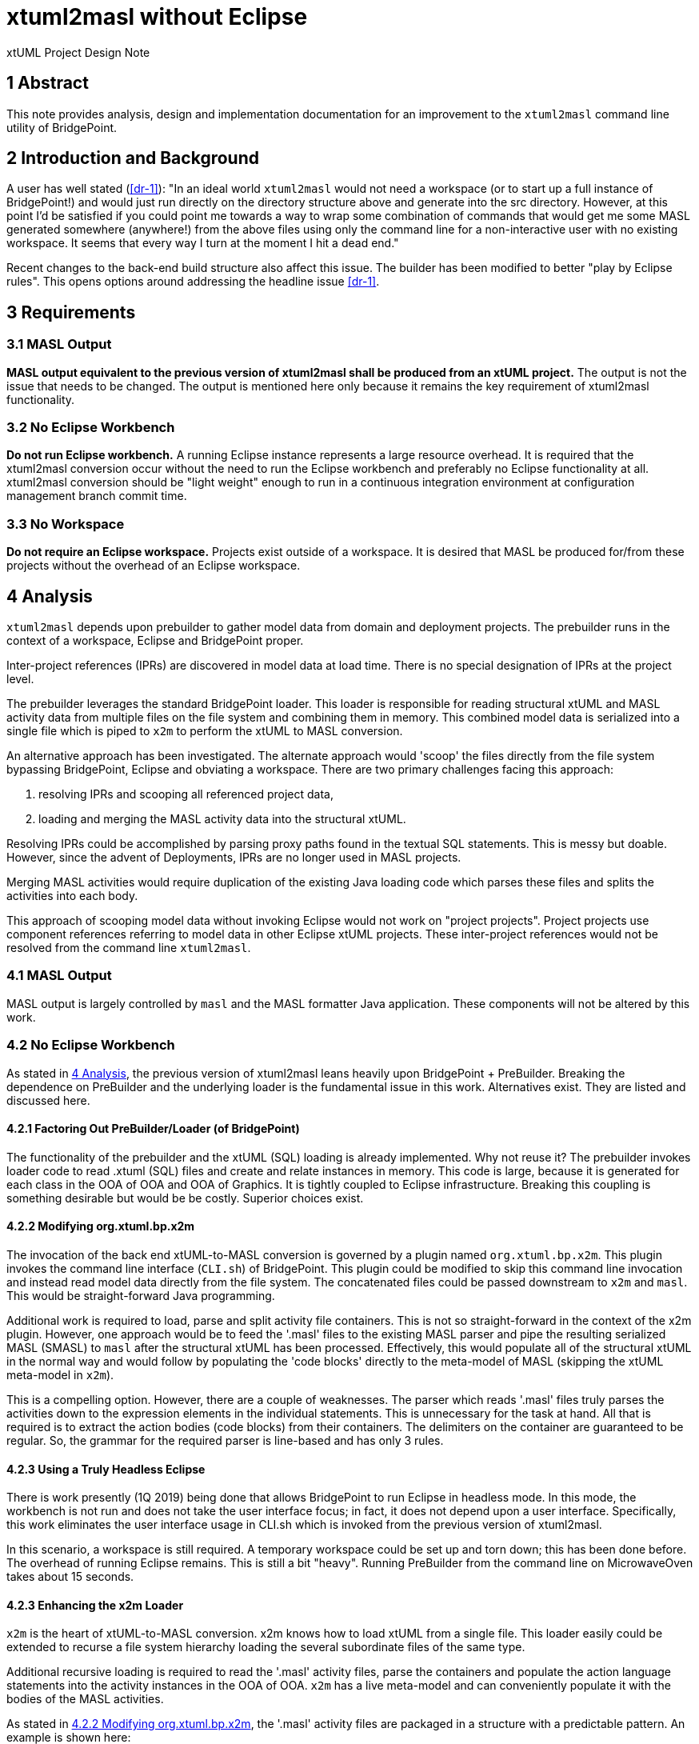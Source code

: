 = xtuml2masl without Eclipse

xtUML Project Design Note

== 1 Abstract

This note provides analysis, design and implementation documentation for
an improvement to the `xtuml2masl` command line utility of BridgePoint.

== 2 Introduction and Background

A user has well stated (<<dr-1>>):  "In an ideal world `xtuml2masl` would
not need a workspace (or to start up a full instance of BridgePoint!) and
would just run directly on the directory structure above and generate into
the src directory. However, at this point I'd be satisfied if you could
point me towards a way to wrap some combination of commands that would get
me some MASL generated somewhere (anywhere!) from the above files using
only the command line for a non-interactive user with no existing
workspace. It seems that every way I turn at the moment I hit a dead end."

Recent changes to the back-end build structure also affect this issue.
The builder has been modified to better "play by Eclipse rules".
This opens options around addressing the headline issue <<dr-1>>.

== 3 Requirements

=== 3.1 MASL Output
*MASL output equivalent to the previous version of xtuml2masl shall be
produced from an xtUML project.*  The output is not the issue that needs
to be changed.  The output is mentioned here only because it remains
the key requirement of xtuml2masl functionality.

=== 3.2 No Eclipse Workbench
*Do not run Eclipse workbench.*  A running Eclipse instance represents a large
resource overhead.  It is required that the xtuml2masl conversion occur without
the need to run the Eclipse workbench and preferably no Eclipse functionality
at all.  xtuml2masl conversion should be "light weight" enough to run in a
continuous integration environment at configuration management branch commit
time.

=== 3.3 No Workspace
*Do not require an Eclipse workspace.*  Projects exist outside of a workspace.
It is desired that MASL be produced for/from these projects without the
overhead of an Eclipse workspace.

== 4 Analysis

`xtuml2masl` depends upon prebuilder to gather model data from domain and
deployment projects.  The prebuilder runs in the context of a workspace,
Eclipse and BridgePoint proper.

Inter-project references (IPRs) are discovered in model data at load time.
There is no special designation of IPRs at the project level.

The prebuilder leverages the standard BridgePoint loader.  This loader
is responsible for reading structural xtUML and MASL activity data from
multiple files on the file system and combining them in memory.  This
combined model data is serialized into a single file which is piped to
`x2m` to perform the xtUML to MASL conversion.

An alternative approach has been investigated. The alternate approach
would 'scoop' the files directly from the file system bypassing BridgePoint,
Eclipse and obviating a workspace.  There are two primary challenges facing
this approach:

1.  resolving IPRs and scooping all referenced project data,
2.  loading and merging the MASL activity data into the structural xtUML.

Resolving IPRs could be accomplished by parsing proxy paths found in
the textual SQL statements.  This is messy but doable.  However, since
the advent of Deployments, IPRs are no longer used in MASL projects.

Merging MASL activities would require duplication of the existing Java
loading code which parses these files and splits the activities into
each body.

This approach of scooping model data without invoking Eclipse would not
work on "project projects".  Project projects use component references
referring to model data in other Eclipse xtUML projects.  These inter-project
references would not be resolved from the command line `xtuml2masl`.

=== 4.1 MASL Output
MASL output is largely controlled by `masl` and the MASL formatter Java
application.  These components will not be altered by this work.

=== 4.2 No Eclipse Workbench
As stated in <<4 Analysis>>, the previous version of xtuml2masl leans
heavily upon BridgePoint + PreBuilder.  Breaking the dependence on
PreBuilder and the underlying loader is the fundamental issue in this
work.  Alternatives exist.  They are listed and discussed here.

==== 4.2.1 Factoring Out PreBuilder/Loader (of BridgePoint)
The functionality of the prebuilder and the xtUML (SQL) loading is already
implemented.  Why not reuse it?  The prebuilder invokes loader code to
read .xtuml (SQL) files and create and relate instances in memory.  This
code is large, because it is generated for each class in the OOA of OOA and
OOA of Graphics.  It is tightly coupled to Eclipse infrastructure.  Breaking
this coupling is something desirable but would be be costly.  Superior
choices exist.

==== 4.2.2 Modifying org.xtuml.bp.x2m
The invocation of the back end xtUML-to-MASL conversion is governed by a
plugin named `org.xtuml.bp.x2m`.  This plugin invokes the command line
interface (`CLI.sh`) of BridgePoint.  This plugin could be modified to
skip this command line invocation and instead read model data directly from
the file system.  The concatenated files could be passed downstream to
`x2m` and `masl`.  This would be straight-forward Java programming.

Additional work is required to load, parse and split activity file
containers.  This is not so straight-forward in the context of the x2m
plugin.  However, one approach would be to feed the '.masl' files to
the existing MASL parser and pipe the resulting serialized MASL (SMASL)
to `masl` after the structural xtUML has been processed.  Effectively,
this would populate all of the structural xtUML in the normal way and
would follow by populating the 'code blocks' directly to the meta-model
of MASL (skipping the xtUML meta-model in `x2m`).

This is a compelling option.  However, there are a couple of weaknesses.
The parser which reads '.masl' files truly parses the activities down
to the expression elements in the individual statements.  This is
unnecessary for the task at hand.  All that is required is to extract the
action bodies (code blocks) from their containers.  The delimiters on the
container are guaranteed to be regular.  So, the grammar for the required
parser is line-based and has only 3 rules.

==== 4.2.3 Using a Truly Headless Eclipse
There is work presently (1Q 2019) being done that allows BridgePoint to run
Eclipse in headless mode.  In this mode, the workbench is not run and does
not take the user interface focus; in fact, it does not depend upon a user
interface.  Specifically, this work eliminates the user interface usage
in CLI.sh which is invoked from the previous version of xtuml2masl.

In this scenario, a workspace is still required.  A temporary workspace
could be set up and torn down; this has been done before.  The overhead
of running Eclipse remains.  This is still a bit "heavy".  Running
PreBuilder from the command line on MicrowaveOven takes about 15 seconds.

==== 4.2.3 Enhancing the x2m Loader
`x2m` is the heart of xtUML-to-MASL conversion.  x2m knows how to load
xtUML from a single file.  This loader easily could be extended to recurse
a file system hierarchy loading the several subordinate files of the same
type.

Additional recursive loading is required to read the '.masl' activity
files, parse the containers and populate the action language statements
into the activity instances in the OOA of OOA.  `x2m` has a live meta-model
and can conveniently populate it with the bodies of the MASL activities.

As stated in <<4.2.2 Modifying org.xtuml.bp.x2m>>, the '.masl' activity
files are packaged in a structure with a predictable pattern.  An example
is shown here:

----
//! ACTIVITY BEGIN. '72d44079-9894-418f-87e1-2ba1a2bce6a9' DO NOT EDIT THIS LINE.
public service ALU::key ( code : in integer ) is
begin
  if ( 0 <= code and code <= 15 ) then
    // Create the calculator instance population on the first call
    if ( null = find_one Calculator() ) then
      ( create unique Calculator() ).init();
    end if;
    // generate the key press to the display
    generate Display.keypress( code ) to ( find_one Calculator() )->R1.Display;
  end if;
end service;
//! ACTIVITY END. DO NOT EDIT THIS LINE.

//! ACTIVITY BEGIN. 'ca9fb0ae-30ef-4332-a058-ee22c5658b96' DO NOT EDIT THIS LINE.
public service ALU::clear () is
begin
  // Create the calculator instance population on the first call
  if ( null = find_one Calculator() ) then
    ( create unique Calculator() ).init();
  end if;
  // clear the memory
  ( find_one Memory() ).reset();
  // set the calculator to no-op
  ( find_one Calculator() ).current_op := -1;
  // reset the display
  generate Display.reset() to find_one Display();
end service;
//! ACTIVITY END. DO NOT EDIT THIS LINE.
----

The interesting patterns are 1) '//! ACTIVITY BEGIN', 2) UUID, 3) activity
body (code block), and 4) '//! ACTIVITY END'.  A simple line by line parser
can be implemented for this in either Java, C or a scripting language.  For
an implementation in `x2m`, the implementation would be modeled in the maslout
xtUML model and interfaced to C string libraries with a realized external
entity.

The recursive model file load is a desirable feature for the MC-3020 model
compiler to be used in other applications.

The present analysis concludes this to be the best approach.

=== 4.3 No Workspace
Analysis for avoiding a workspace is exactly the same as avoiding Eclipse
altogether and is discussed in <<4.2 No Eclipse Workbench>>.

== 5 Design

=== 5.1 MASL Output
The output MASL in the previous version of xtuml2masl is fine.  MASL may
be produced by different means but must retain the output file structure,
naming and formatting.

Note that this new method of exporting models without invoking Eclipse
will not be effective on previous idiom "project projects".  Such projects
use component references that refer to domain components through IPRs.
These inter-project references are not resolved in the present proposal.

Thus project projects are hereby deprecated in command line xtuml2masl.

Test cases in the MASL round trip test case library should be converted
to Deployments or removed.

==== 5.1.1 Activity File Processing
In the previous version of xtuml2masl, activity files are loaded by
BridgePoint proper through the invocation of the prebuilder.  See
<<4.2.2 MASL Activity xtUML Loading>> for a description of how activity
files will be loaded and then passed as code bodies into `masl` as before.

=== 5.2 No Eclipse Workbench
The previous version of xtuml2masl depends upon the BridgePoint 'PreBuilder'.
The PreBuilder loads the xtUML (SQL) files for a project, parses OAL (if
requested), resolves IPRs and serializes to a single file.

==== 5.2.1 Structural xtUML Loading
The MC-3020 xtUML loader is enhanced to recursively navigate down through
a file system directory hierarchy reading all '.xtuml' files.

==== 5.2.2 MASL Activity Loading
The MC-3020 xtUML loader is enhanced to recursively navigate down through
a file system directory hierarchy reading all '.masl' files.  The MASL
activity statements will be parsed out and stored in the Action_Semantics
fields of S_SYNC, SM_ACT, O_TFR and the SPR_* action bodies.

=== 5.3 No Workspace
As stated in <<5.2 No Eclipse Workbench>>, the previous version of xtuml2masl depends
upon BridgePoint proper and specifically the prebuilder.  With a dependence
on prebuilder removed, the need for a workspace is also removed.

== 6 Design Comments

N/A

== 7 User Documentation

=== 7.1 `xtuml2masl` man page
The "man page" -looking document prescribes a WORKSPACE environment
variable.  This is no longer necessary.

== 8 Unit Test

=== 8.1 GPS Watch Build
Run a build from within the BridgePoint GUI to ensure changes have not
compromised the existing flow.

. Run BridgePoint.
. Create a new workspace.
. Import the GPS Watch (MASL) example project.
. Build it.
. *results:* See a clean build.

=== 8.2 GPS Watch Deployment Test
After running the GPS Watch in the GUI, run a command line to test that
Deployments are supported with the new work.

. Starting from where <<8.1 GPS Watch Build>> finished, exit BridgePoint.
. In a bash shell, navigate to the workspace folder where GPS Watch was created.
. Invoke <install>/BridgePoint/tools/mc/bin/xtuml2masl -p GPS_Watch -o /tmp/GPSDeployment
. *results:* See correct MASL in /tmp/GPSDeployment.
. *results:* Note that Eclipse was never invoked.

=== 8.3 'calculator' Command Line
Run the new command line `xtuml2masl` and see it run successfully without
using Eclipse or a workspace.

. In a bash shell on Linux, navigate to (xtuml/)git/models/masl/calculator.
. Invoke <install>/BridgePoint/tools/mc/bin/xtuml2masl -d ALU -o /tmp/ALU
. *results:* See correct MASL in /tmp/ALU.
. *results:* Note that Eclipse was never invoked.

=== 8.4 Server MASL Round Trip
Run MASL Round Trip on a build server and see a clean report.

== 9 Document References

1. [[dr-1]] https://support.onefact.net/issues/9893[9893 - xtuml2masl without eclipse]

---

This work is licensed under the Creative Commons CC0 License

---
